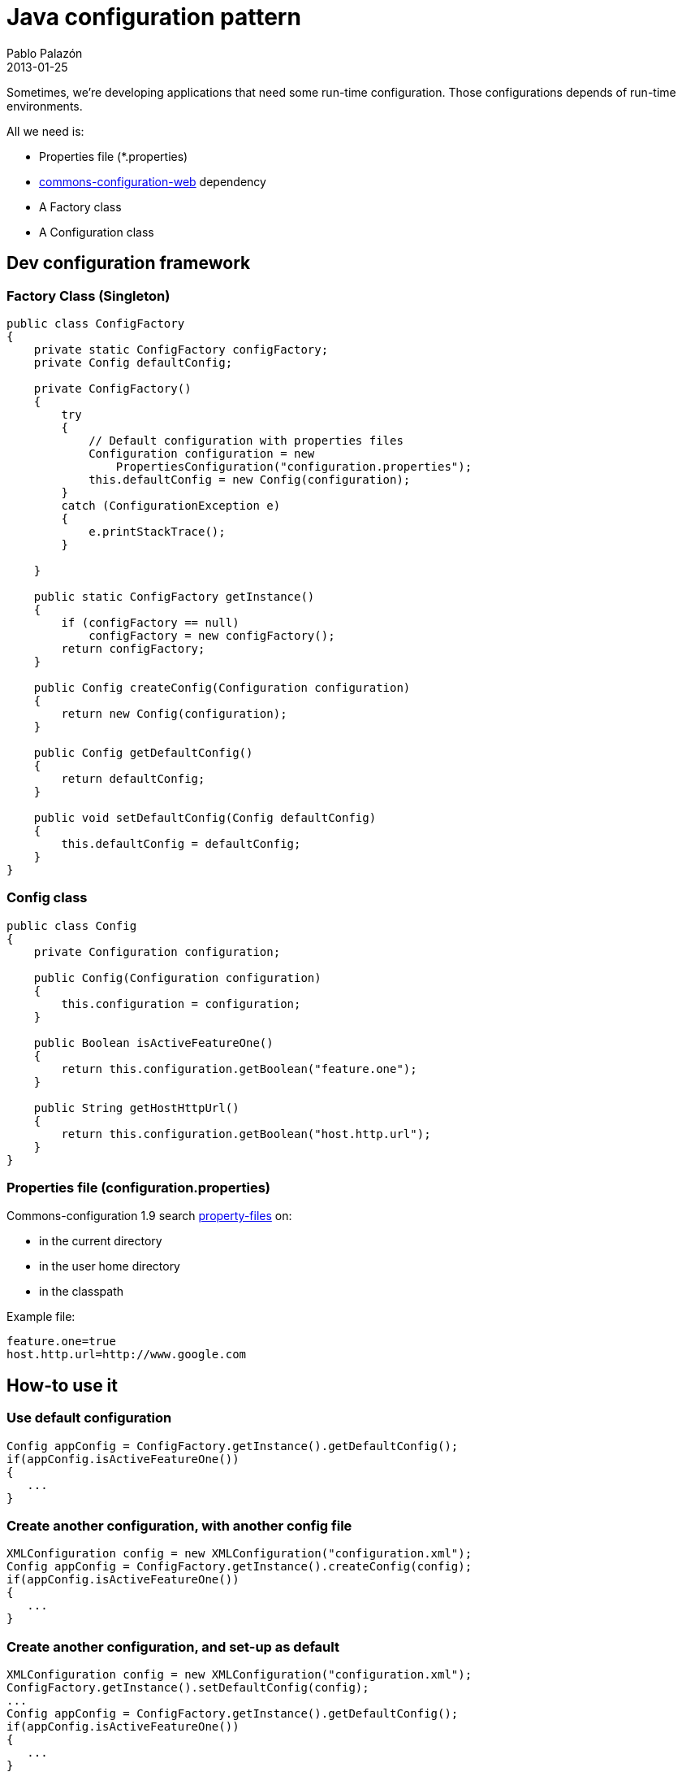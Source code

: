 = Java configuration pattern
Pablo Palazón
2013-01-25
:jbake-comments: true
:jbake-image: post-bg.jpg
:jbake-subtitle: commons-configuration pattern for java apps
:jbake-type: post
:jbake-status: published
:jbake-tags: devops, java, configuration, commons-configuration, commons, apacher
:idprefix:

Sometimes, we're developing applications that need some run-time
configuration. Those configurations depends of run-time environments.

All we need is:

* Properties file (*.properties)
* http://commons.apache.org/configuration/[commons-configuration-web] dependency
* A Factory class
* A Configuration class

== Dev configuration framework

=== Factory Class (Singleton)

[source,java]
----
public class ConfigFactory
{
    private static ConfigFactory configFactory;
    private Config defaultConfig;

    private ConfigFactory()
    {
        try
        {
            // Default configuration with properties files
            Configuration configuration = new
                PropertiesConfiguration("configuration.properties");
            this.defaultConfig = new Config(configuration);
        }
        catch (ConfigurationException e)
        {
            e.printStackTrace();
        }

    }

    public static ConfigFactory getInstance()
    {
        if (configFactory == null)
            configFactory = new configFactory();
        return configFactory;
    }

    public Config createConfig(Configuration configuration)
    {
        return new Config(configuration);
    }

    public Config getDefaultConfig()
    {
        return defaultConfig;
    }

    public void setDefaultConfig(Config defaultConfig)
    {
        this.defaultConfig = defaultConfig;
    }
}
----

=== Config class

[source,java]
----
public class Config
{
    private Configuration configuration;

    public Config(Configuration configuration)
    {
        this.configuration = configuration;
    }

    public Boolean isActiveFeatureOne()
    {
        return this.configuration.getBoolean("feature.one");
    }

    public String getHostHttpUrl()
    {
        return this.configuration.getBoolean("host.http.url");
    }
}
----

=== Properties file (configuration.properties)

Commons-configuration 1.9 search http://commons.apache.org/configuration/userguide/howto_properties.html#Properties_files[property-files] on:

* in the current directory
* in the user home directory
* in the classpath

Example file:

[source,properties]
----
feature.one=true
host.http.url=http://www.google.com
----

== How-to use it

=== Use default configuration

[source,java]
----
Config appConfig = ConfigFactory.getInstance().getDefaultConfig();
if(appConfig.isActiveFeatureOne())
{
   ...
}
----

=== Create another configuration, with another config file

[source,java]
----
XMLConfiguration config = new XMLConfiguration("configuration.xml");
Config appConfig = ConfigFactory.getInstance().createConfig(config);
if(appConfig.isActiveFeatureOne())
{
   ...
}
----

=== Create another configuration, and set-up as default

[source,java]
----
XMLConfiguration config = new XMLConfiguration("configuration.xml");
ConfigFactory.getInstance().setDefaultConfig(config);
...
Config appConfig = ConfigFactory.getInstance().getDefaultConfig();
if(appConfig.isActiveFeatureOne())
{
   ...
}
----